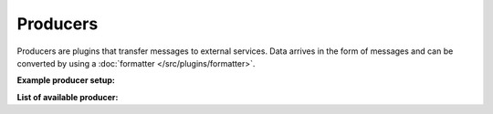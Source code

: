 .. This file is included by docs/src/gen/producer/index.rst

Producers
#########################

Producers are plugins that transfer messages to external services.
Data arrives in the form of messages and can be converted by using a :doc:`formatter </src/plugins/formatter>`.

**Example producer setup:**

.. image:: /src/producer_w800.png

**List of available producer:**